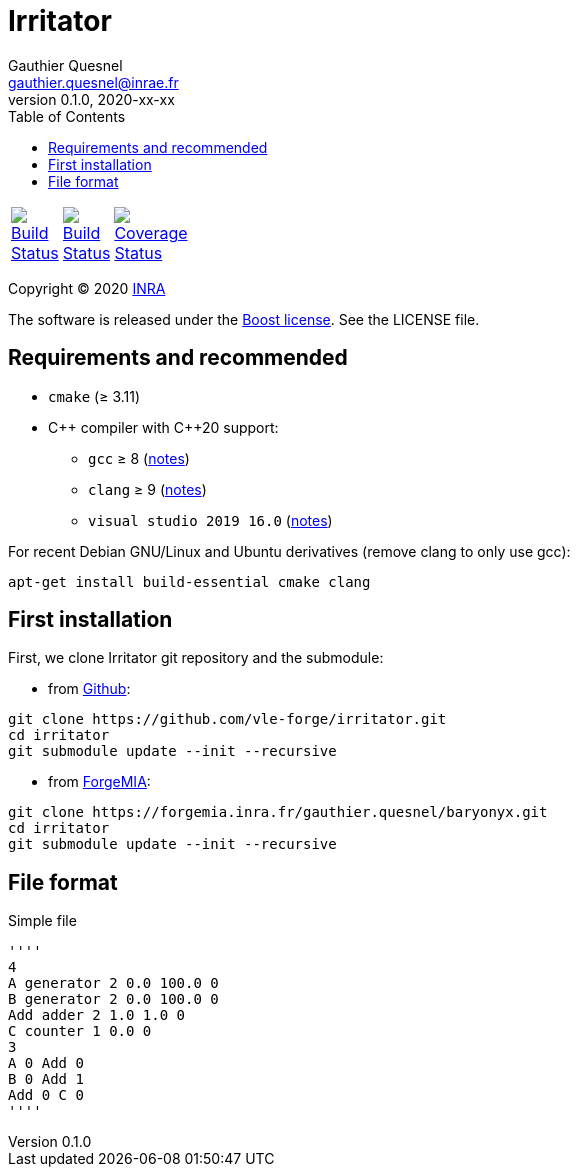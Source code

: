 = Irritator
Gauthier Quesnel <gauthier.quesnel@inrae.fr>
v0.1.0, 2020-xx-xx
:toc:
:homepage: https://github.com/quesnel/irritator/

[width="15%"]
|============
| https://travis-ci.org/vle-forge/irritator[image:https://travis-ci.org/vle-forge/irritator.png?branch=master[Build Status]] | https://ci.appveyor.com/project/vle-forge/irritator?branch=master[image:https://ci.appveyor.com/api/projects/status/github/vle-forge/irritator?branch=master&svg=true[Build Status]] | https://codecov.io/gh/vle-forge/irritator[image:https://codecov.io/gh/vle-forge/irritator/branch/irritator-0.5/graph/badge.svg[Coverage Status]]
|============

Copyright © 2020 http://www.inrae.fr/en[INRA]

The software is released under the https://www.boost.org/LICENSE_1_0.txt[Boost
license]. See the LICENSE file.

== Requirements and recommended

* `cmake` (≥ 3.11)
* $$C++$$ compiler with $$C++20$$ support:
** `gcc` ≥ 8 (https://www.gnu.org/software/gcc/projects/cxx-status.html[notes])
** `clang` ≥ 9 (https://clang.llvm.org/cxx_status.html[notes])
** `visual studio 2019 16.0` (https://docs.microsoft.com/en-us/visualstudio/releasenotes/vs2017-relnotes[notes])

For recent Debian GNU/Linux and Ubuntu derivatives (remove clang to
only use gcc):

[source,bash]
....
apt-get install build-essential cmake clang
....

== First installation

First, we clone Irritator git repository and the submodule:

* from https://github.com/vle-forge/irritator[Github]:

....
git clone https://github.com/vle-forge/irritator.git
cd irritator
git submodule update --init --recursive
....

* from https://forgemia.inra.fr/gauthier.quesnel/baryonyx[ForgeMIA]:

....
git clone https://forgemia.inra.fr/gauthier.quesnel/baryonyx.git
cd irritator
git submodule update --init --recursive
....

== File format

Simple file

[source]
''''
4
A generator 2 0.0 100.0 0
B generator 2 0.0 100.0 0
Add adder 2 1.0 1.0 0
C counter 1 0.0 0
3
A 0 Add 0
B 0 Add 1
Add 0 C 0
''''
